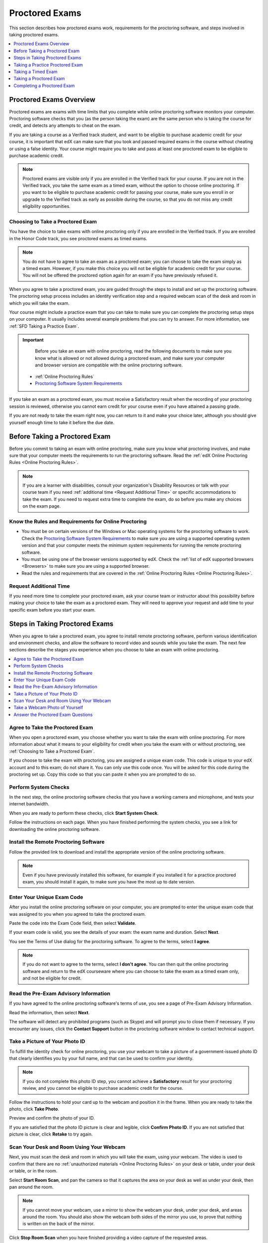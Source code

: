 .. _SFD_ProctoredExams:

##############################
Proctored Exams
##############################

This section describes how proctored exams work, requirements for the proctoring software, and steps involved in taking proctored exams.

.. contents::
 :local:
 :depth: 1

 
.. _SFD Proctored Exams Overview:

****************************
Proctored Exams Overview
****************************

Proctored exams are exams with time limits that you complete while online
proctoring software monitors your computer. Proctoring software checks that
you (as the person taking the exam) are the same person who is taking the
course for credit, and detects any attempts to cheat on the exam. 

If you are taking a course as a Verified track student, and want to be
eligible to purchase academic credit for your course, it is important that edX
can make sure that you took and passed required exams in the course without
cheating or using a false identity. Your course might require you to take
and pass at least one proctored exam to be eligible to purchase academic
credit.

.. note:: Proctored exams are visible only if you are enrolled in the Verified
   track for your course. If you are not in the Verified track, you take the
   same exam as a timed exam, without the option to choose online proctoring.
   If you want to be eligible to purchase academic credit for passing your
   course, make sure you enroll in or upgrade to the Verified track as early
   as possible during the course, so that you do not miss any credit
   eligibility opportunities.

.. _Choosing to Take a Proctored Exam:

=================================
Choosing to Take a Proctored Exam
=================================

You have the choice to take exams with online proctoring only if you are
enrolled in the Verified track. If you are enrolled in the Honor Code track,
you see proctored exams as timed exams.

.. note:: You do not have to agree to take an exam as a proctored exam; you
   can choose to take the exam simply as a timed exam. However, if you make
   this choice you will not be eligible for academic credit for your course.
   You will not be offered the proctored option again for an exam if you have
   previously refused it.

When you agree to take a proctored exam, you are guided through the steps to
install and set up the proctoring software. The proctoring setup process
includes an identity verification step and a required webcam scan of the desk
and room in which you will take the exam.

Your course might include a practice exam that you can take to make sure you
can complete the proctoring setup steps on your computer. It usually includes
several example problems that you can try to answer. For more information, see
:ref:`SFD Taking a Practice Exam`.


.. important::     
   Before you take an exam with online proctoring, read the
   following documents to make sure you know what is allowed or not allowed
   during a proctored exam, and make sure your computer and browser version are
   compatible with the online proctoring software.

  * :ref:`Online Proctoring Rules`

  * `Proctoring Software System Requirements <http://clientportal.softwaresecure.com/support/index.php?/Knowledgebase/Article/View/252/0/system-requirements-remote-proctor-now>`_

If you take an exam as a proctored exam, you must receive a Satisfactory result when
the recording of your proctoring session is reviewed, otherwise you cannot
earn credit for your course even if you have attained a passing grade.

If you are not ready to take the exam right now, you can return to it and make
your choice later, although you should give yourself enough time to take it
before the due date.


.. _SFD Before Taking Proctored Exam:

**********************************
Before Taking a Proctored Exam
**********************************

Before you commit to taking an exam with online proctoring, make sure you know
what proctoring involves, and make sure that your computer meets the
requirements to run the proctoring software. Read the :ref:`edX Online
Proctoring Rules <Online Proctoring Rules>`.

.. note:: If you are a learner with disabilities, consult your organization's
   Disability Resources or talk with your course team if you need
   :ref:`additional time <Request Additional Time>` or specific accommodations
   to take the exam. If you need to request extra time to complete the exam,
   do so before you make any choices on the exam page.

==============================================================
Know the Rules and Requirements for Online Proctoring   
==============================================================

* You must be on certain versions of the Windows or Mac operating systems for
  the proctoring software to work. Check the `Proctoring Software System
  Requirements <http://clientportal.softwaresecure.com/support/index.php?/Knowledgebase/Article/View/252/0/system-requirements-remote-proctor-now>`_ to
  make sure you are using a supported operating system version and that your
  computer meets the minimum system requirements for running the remote
  proctoring software.

* You must be using one of the browser versions supported by edX. Check the
  :ref:`list of edX supported browsers <Browsers>` to make sure you are using
  a supported browser.

* Read the rules and requirements that are covered in the :ref:`Online
  Proctoring Rules <Online Proctoring Rules>`.


.. _Request Additional Time:

================================
Request Additional Time 
================================

If you need more time to complete your proctored exam, ask your course team or
instructor about this possibility before making your choice to take the exam
as a proctored exam. They will need to approve your request and add time to
your specific exam before you start your exam.


.. _Steps in Taking Proctored Exams: 

**********************************
Steps in Taking Proctored Exams
**********************************

When you agree to take a proctored exam, you agree to install remote
proctoring software, perform various identification and environment checks,
and allow the software to record video and sounds while you take the exam. The
next few sections describe the stages you experience when you choose to take
an exam with online proctoring.

.. contents::
 :local:
 :depth: 1

=======================================
Agree to Take the Proctored Exam
=======================================

When you open a proctored exam, you choose whether you want to take the exam
with online proctoring. For more information about what it means to your
eligibility for credit when you take the exam with or without proctoring, see
:ref:`Choosing to Take a Proctored Exam`.

If you choose to take the exam with proctoring, you are assigned a unique exam
code. This code is unique to your edX account and to this exam; do not share
it. You can only use this code once. You will be asked for this code during
the proctoring set up. Copy this code so that you can paste it when you are
prompted to do so.

======================
Perform System Checks
======================

In the next step, the online proctoring software checks that you have a
working camera and microphone, and tests your internet bandwidth.

When you are ready to perform these checks, click **Start System Check**.

Follow the instructions on each page. When you have finished performing the
system checks, you see a link for downloading the online proctoring software.

==========================================
Install the Remote Proctoring Software
==========================================

Follow the provided link to download and install the appropriate version of the online
proctoring software. 

.. note:: Even if you have previously installed this software, for example if
   you installed it for a practice proctored exam, you should install it
   again, to make sure you have the most up to date version.


===============================
Enter Your Unique Exam Code
===============================

After you install the online proctoring software on your computer, you are
prompted to enter the unique exam code that was assigned to you when you
agreed to take the proctored exam.

Paste the code into the Exam Code field, then select **Validate**.

If your exam code is valid, you see the details of your exam: the exam name
and duration. Select **Next**.

You see the Terms of Use dialog for the proctoring software. To agree to the
terms, select **I agree**.

.. note:: If you do not want to agree to the terms, select **I don't agree**.
   You can then quit the online proctoring software and return to the edX
   courseware where you can choose to take the exam as a timed exam only, and
   not be eligible for credit.


======================================
Read the Pre-Exam Advisory Information
======================================

If you have agreed to the online proctoring software's terms of use, you see a
page of Pre-Exam Advisory Information.

Read the information, then select **Next**.

The software will detect any prohibited programs (such as Skype) and will
prompt you to close them if necessary. If you encounter any issues, click the
**Contact Support** button in the proctoring software window to contact
technical support.

================================
Take a Picture of Your Photo ID
================================

To fulfill the identity check for online proctoring, you use your webcam to
take a picture of a government-issued photo ID that clearly identifies you by your full name, and that can be used to confirm your identity.

.. note:: If you do not complete this photo ID step, you cannot achieve a
   **Satisfactory** result for your proctoring review, and you cannot be
   eligible to purchase academic credit for the course.

Follow the instructions to hold your card up to the webcam and position it in
the frame. When you are ready to take the photo, click **Take Photo**.

Preview and confirm the photo of your ID. 

If you are satisfied that the photo ID picture is clear and legible, click
**Confirm Photo ID**. If you are not satisfied that picture is clear, click
**Retake** to try again.


=================================================
Scan Your Desk and Room Using Your Webcam
=================================================

Next, you must scan the desk and room in which you will take the exam, using
your webcam. The video is used to confirm that there are no :ref:`unauthorized
materials <Online Proctoring Rules>` on your desk or table, under your desk or
table, or in the room.

Select **Start Room Scan**, and pan the camera so that it captures the area on
your desk as well as under your desk, then pan around the room.

.. note:: If you cannot move your webcam, use a mirror to show the webcam your
   desk, under your desk, and areas around the room. You should also show the
   webcam both sides of the mirror you use, to prove that nothing is written
   on the back of the mirror.

Click **Stop Room Scan** when you have finished providing a video capture of
the requested areas.

Preview and confirm the room and desk scan.

If you are satisfied that the room and desk scan clearly shows your test
environment, click **Confirm Room/Desk Scan**. If you are not satisfied with
the scan, click **Retake** to try again.


=================================================
Take a Webcam Photo of Yourself
=================================================

You are asked to take a photo of yourself using your webcam.

Follow the instructions to position yourself in front of your webcam. When you
are ready to take the photo, click **Take User Photo**.

There is a countdown before the camera takes the photo.

Preview and confirm that your photo is clear, and can be used to verify that
you are the same person as in the photo ID.

If you are satisfied that your photo is clear, click **Confirm User Photo**.
If you are not satisfied that picture is clear, click **Retake User Photo** to
try again.


=================================================
Answer the Proctored Exam Questions
=================================================

When you have completed all the verification steps, you see a page confirming
that your proctored exam is starting. You must not close this browser dialog.
Return to the browser window where you were accessing the exam on edx.org, and
:ref:`take the exam <SFD Taking a Proctored Exam>`.


.. _SFD Taking a Practice Exam:

**********************************
Taking a Practice Proctored Exam
**********************************

Your course might include a practice proctored exam that you can take to make
sure you can complete the proctoring setup steps on your computer. It usually
includes several example problems that you can try to answer.

Practice exams do not affect your grade or your eligibility for credit. 

Practice exams let you follow the steps to set up the proctoring software and
perform the required identity and environment scans, but no actual monitoring
is done by the software. You have a chance to try the proctoring software set
up, and to experience a :ref:`timed exam <SFD Taking a Timed Exam>`.

To take a practice proctored exam, follow these steps.

#. In the courseware, open the practice exam.

.. Need to confirm what students see

#. Do this

#. Do that


.. _SFD Taking a Timed Exam:

**********************************
Taking a Timed Exam
**********************************

If you choose not to take an exam with online proctoring, you will not be
eligible to purchase credit for the course. However, you take the exam as a
timed exam, and can still earn grades based on your work.

When you take a timed exam, you have a time limit in which to complete the
exam and submit your answers. You see a countdown timer at the top of the edX
courseware page. 

The countdown timer will flash and provide a warning when 20% of the time is
left and again when 5% of the time is left. For example, if you have 60
minutes to complete the exam, you will see a warning when there are 12 minutes
left, and again when there are 3 minutes left.

If you do not complete your answers by the time the countdown timer reaches
00.00, the exam stops. Any answers that you have completed by that point are
submitted for grading.


.. _SFD Taking a Proctored Exam:

**********************************
Taking a Proctored Exam
**********************************

When a proctored exam starts, the countdown timer also starts. The time that
is allowed in the exam is shown in a bar at the top of the edX courseware
page. For more information, see :ref:`SFD Taking a Timed Exam`.

.. note:: After you start a proctored exam, you can minimize the proctoring
   software window, but you must not close it.

   If you close the edX exam browser or navigate away from your exam during
   you proctored exam, the timer continues counting down. You cannot pause the
   timer. If you accidentally close the edX exam browser, you can open a new
   browser window and return to your exam at the point that you left it. You
   cannot regain any of the time that is lost in a situation like this.

If time runs out before you have completed the exam, the proctoring review is
still submitted, and any answers that you have completed up to that time are
also submitted. If you pass the proctoring review, you might still qualify for
a passing grade with the answers you have submitted.


.. _SFD Technical Difficulties During Exam:

===============================================================
Experiencing Technical Difficulties During the Exam
===============================================================

If your proctoring session or timed exam end unexpectedly before you complete
the exam due to some technical difficulty, contact edX Support and let them
know about your situation. If they agree that there is a legitimate reason,
you might be able to try again to take the proctored exam. Your answers from
any failed attempt are not kept.

- Loss of internet connectivity.
- Computer shut down or became unresponsive.
- Accidentally closed the proctoring software window.
- Accidentally closed the edX.org exam window.


**********************************
Completing a Proctored Exam
**********************************

When you finish a proctored exam before the count down timer reaches 00:00,
select **Submit** to submit your responses. The exam stops, and the data from
your proctoring session is uploaded to the online proctoring service for
review. 

====================================
Proctoring Session Review Results
====================================

While the data for your proctoring session is being reviewed, your proctoring
review status is in a **Pending** state until a final result is available. It
usually takes 3-5 days reviews to be completed.

When the review is complete, you can return to the exam page to see whether
your proctoring review result is **Satisfactory** or **Unsatisfactory**.

This table summarizes the possible outcomes of a proctored exam, and what this
means for your credit eligibility.


.. list-table::
   :widths: 20 70
   :header-rows: 1

   * - Proctoring Review Result
     - What It Means
   * - Pending
     - The data from your proctoring session is still being reviewed.
   * - Satisfactory
     - Your proctoring session data was reviewed and there were no issues. You
       are eligible to purchase credit for this course if you complete all
       required exams in the course and also achieve a final grade that meets the credit requirements for the course.
   * - Unsatisfactory
     - Your proctoring session data was reviewed and there were either issues
       with your identity verification or evidence of suspicious activity
       during the exam. An **Unsatisfactory** result for a proctoring session
       review means that you are not eligible to purchase academic credit for
       this course, regardless of your final grade in the course. If you want
       to dispute this result, contact edX Support.


.. note:: Your proctoring session review result is separate from the score you
   achieve on your exam. It is possible for you to receive a **Satisfactory**
   result on the proctoring review, but not earn enough points to qualify for
   a passing grade on the exam. Conversely, you might receive a passing grade
   on the exam questions, but you the proctoring review results might be
   **Unsatisfactory**.

   Any Unsatisfactory result on the proctoring review means that you cannot apply for
   credit for the course, regardless of the grade you achieved in the exam or
   in the course.


=========================================
Credit Eligibility Shown on Progress Page
=========================================

Depending on your proctoring session review results and the actual score you
achieved on answers in your exam, you will also see changes to your credit
eligibility status on your **Progress** page.

You have the option to apply for credit if you meet these requirements.
* You have completed all required exams in the course.
* You have received a **Satisfactory** result in proctoring session reviews.
* You have a final course grade that is sufficient to earn credit for the course.







